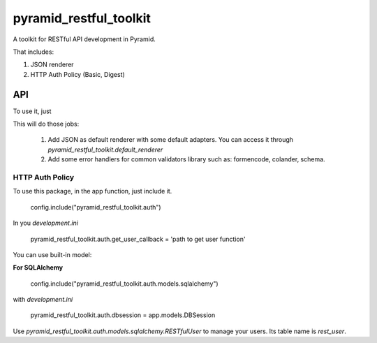 =========================
 pyramid_restful_toolkit
=========================


A toolkit for RESTful API development in Pyramid.

That includes:

1. JSON renderer
2. HTTP Auth Policy (Basic, Digest)

-----
 API
-----

To use it, just

.. code-block::python

    config.include('pyramid_restful_toolkit')

This will do those jobs:

    1. Add JSON as default renderer with some default adapters. You can access
       it through `pyramid_restful_toolkit.default_renderer`
    2. Add some error handlers for common validators library such as: formencode,
       colander, schema.


HTTP Auth Policy
################

To use this package, in the app function, just include it.

    config.include("pyramid_restful_toolkit.auth")

In you *development.ini*

    pyramid_restful_toolkit.auth.get_user_callback = 'path to get user function'

You can use built-in model:

**For SQLAlchemy**

    config.include("pyramid_restful_toolkit.auth.models.sqlalchemy")

with *development.ini*

    pyramid_restful_toolkit.auth.dbsession = app.models.DBSession

Use *pyramid_restful_toolkit.auth.models.sqlalchemy.RESTfulUser* to manage your users. Its table
name is *rest_user*.
